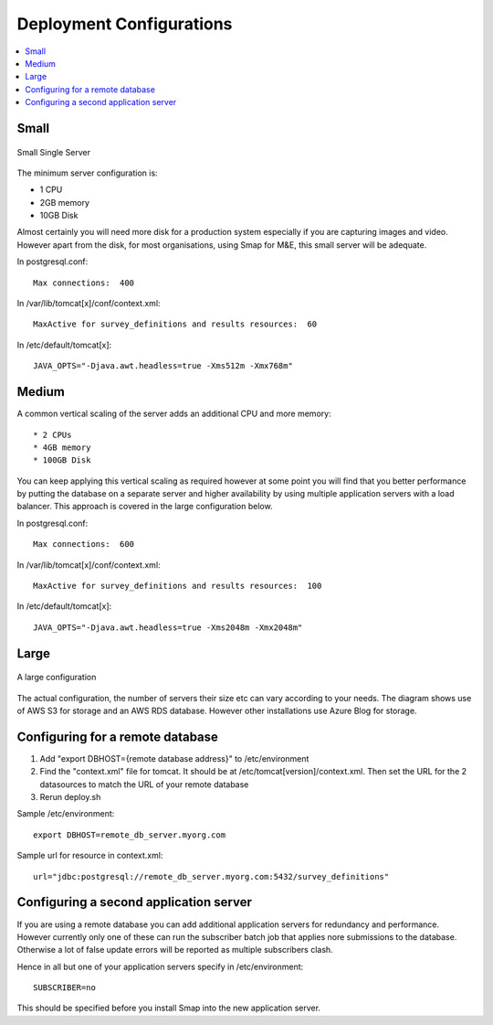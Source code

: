 Deployment Configurations
=========================

.. contents::
 :local:

Small
-----

.. figure::  _images/architecture1.png
   :align:   center
   :width: 	 500px
   :alt:     Configuration of a small installation consisting of a single server

   Small Single Server

The minimum server configuration is:

* 1 CPU
* 2GB memory
* 10GB Disk

Almost certainly you will need more disk for a production system especially if you are capturing images and video.  However
apart from the disk, for most organisations, using Smap for M&E, this small server will be adequate.

In postgresql.conf::

  Max connections:  400

In /var/lib/tomcat[x]/conf/context.xml::

  MaxActive for survey_definitions and results resources:  60

In /etc/default/tomcat[x]::

  JAVA_OPTS="-Djava.awt.headless=true -Xms512m -Xmx768m"


Medium
------

A common vertical scaling of the server adds an additional CPU and more memory::

* 2 CPUs
* 4GB memory
* 100GB Disk

You can keep applying this vertical scaling as required however at some point you will find that you better performance by putting
the database on a separate server and higher availability by using multiple application servers with a load balancer.  This approach
is covered in the large configuration below.

In postgresql.conf::

  Max connections:  600

In /var/lib/tomcat[x]/conf/context.xml::

  MaxActive for survey_definitions and results resources:  100

In /etc/default/tomcat[x]::

  JAVA_OPTS="-Djava.awt.headless=true -Xms2048m -Xmx2048m"

Large
-----

.. figure::  _images/architecture2.png
   :align:   center
   :width: 	 500px
   :alt:     Configuration of a large installation consisting of multiple application servers and a separate database server

   A large configuration

The actual configuration, the number of servers their size etc can vary according to your needs.  The diagram shows use of
AWS S3 for storage and an AWS RDS database.  However other installations use Azure Blog for storage.

Configuring for a remote database
---------------------------------

#.  Add "export DBHOST={remote database address}" to /etc/environment
#.  Find the "context.xml" file for tomcat.  It should be at /etc/tomcat[version]/context.xml. Then set the URL for the 2 datasources to match the URL of
    your remote database
#.  Rerun deploy.sh

Sample /etc/environment::

  export DBHOST=remote_db_server.myorg.com

Sample url for resource in context.xml::

  url="jdbc:postgresql://remote_db_server.myorg.com:5432/survey_definitions"

Configuring a second application server
---------------------------------------

If you are using a remote database you can add additional application servers for redundancy and performance.  However currently only one of these can
run the subscriber batch job that applies nore submissions to the database.  Otherwise a lot of false update errors will be reported as multiple subscribers
clash.

Hence in all but one of your application servers specify in /etc/environment::

  SUBSCRIBER=no

This should be specified before you install Smap into the new application server.